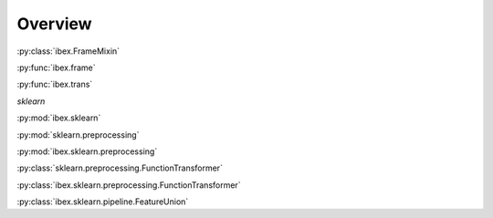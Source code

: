 Overview
=========


:py:class:`ibex.FrameMixin`

:py:func:`ibex.frame`

:py:func:`ibex.trans`

`sklearn`


:py:mod:`ibex.sklearn`

:py:mod:`sklearn.preprocessing`

:py:mod:`ibex.sklearn.preprocessing`

:py:class:`sklearn.preprocessing.FunctionTransformer`

:py:class:`ibex.sklearn.preprocessing.FunctionTransformer`

:py:class:`ibex.sklearn.pipeline.FeatureUnion`
